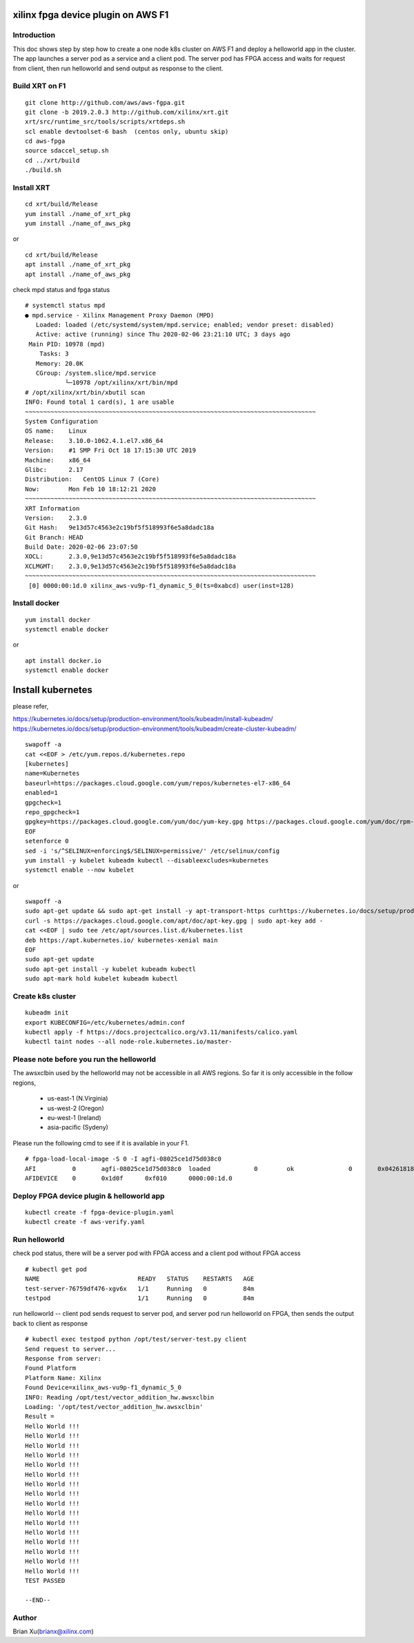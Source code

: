xilinx fpga device plugin on AWS F1
===================================

Introduction
------------

This doc shows step by step how to create a one node k8s cluster on AWS F1 and
deploy a helloworld app in the cluster. The app launches a server pod as a service
and a client pod. The server pod has FPGA access and waits for request from client,
then run helloworld and send output as response to the client.

.. image:: aws-f1-mpd.svg
   :align: center

Build XRT on F1
---------------

::

    git clone http://github.com/aws/aws-fgpa.git
    git clone -b 2019.2.0.3 http://github.com/xilinx/xrt.git
    xrt/src/runtime_src/tools/scripts/xrtdeps.sh
    scl enable devtoolset-6 bash  (centos only, ubuntu skip)
    cd aws-fpga
    source sdaccel_setup.sh
    cd ../xrt/build
    ./build.sh

Install XRT
-----------

::

    cd xrt/build/Release
    yum install ./name_of_xrt_pkg
    yum install ./name_of_aws_pkg

or

::

    cd xrt/build/Release
    apt install ./name_of_xrt_pkg
    apt install ./name_of_aws_pkg

check mpd status and fpga status

::

    # systemctl status mpd
    ● mpd.service - Xilinx Management Proxy Daemon (MPD)
       Loaded: loaded (/etc/systemd/system/mpd.service; enabled; vendor preset: disabled)
       Active: active (running) since Thu 2020-02-06 23:21:10 UTC; 3 days ago
     Main PID: 10978 (mpd)
        Tasks: 3
       Memory: 20.0K
       CGroup: /system.slice/mpd.service
               └─10978 /opt/xilinx/xrt/bin/mpd
    # /opt/xilinx/xrt/bin/xbutil scan
    INFO: Found total 1 card(s), 1 are usable
    ~~~~~~~~~~~~~~~~~~~~~~~~~~~~~~~~~~~~~~~~~~~~~~~~~~~~~~~~~~~~~~~~~~~~~~~~~~~~~~~~
    System Configuration
    OS name:    Linux
    Release:    3.10.0-1062.4.1.el7.x86_64
    Version:    #1 SMP Fri Oct 18 17:15:30 UTC 2019
    Machine:    x86_64
    Glibc:      2.17
    Distribution:   CentOS Linux 7 (Core)
    Now:        Mon Feb 10 18:12:21 2020
    ~~~~~~~~~~~~~~~~~~~~~~~~~~~~~~~~~~~~~~~~~~~~~~~~~~~~~~~~~~~~~~~~~~~~~~~~~~~~~~~~
    XRT Information
    Version:    2.3.0
    Git Hash:   9e13d57c4563e2c19bf5f518993f6e5a8dadc18a
    Git Branch: HEAD
    Build Date: 2020-02-06 23:07:50
    XOCL:       2.3.0,9e13d57c4563e2c19bf5f518993f6e5a8dadc18a
    XCLMGMT:    2.3.0,9e13d57c4563e2c19bf5f518993f6e5a8dadc18a
    ~~~~~~~~~~~~~~~~~~~~~~~~~~~~~~~~~~~~~~~~~~~~~~~~~~~~~~~~~~~~~~~~~~~~~~~~~~~~~~~~
     [0] 0000:00:1d.0 xilinx_aws-vu9p-f1_dynamic_5_0(ts=0xabcd) user(inst=128)

Install docker
--------------

::

    yum install docker
    systemctl enable docker

or

::

    apt install docker.io
    systemctl enable docker

Install kubernetes
==================

please refer,

https://kubernetes.io/docs/setup/production-environment/tools/kubeadm/install-kubeadm/
https://kubernetes.io/docs/setup/production-environment/tools/kubeadm/create-cluster-kubeadm/

::

    swapoff -a
    cat <<EOF > /etc/yum.repos.d/kubernetes.repo
    [kubernetes]
    name=Kubernetes
    baseurl=https://packages.cloud.google.com/yum/repos/kubernetes-el7-x86_64
    enabled=1
    gpgcheck=1
    repo_gpgcheck=1
    gpgkey=https://packages.cloud.google.com/yum/doc/yum-key.gpg https://packages.cloud.google.com/yum/doc/rpm-package-key.gpg
    EOF
    setenforce 0
    sed -i 's/^SELINUX=enforcing$/SELINUX=permissive/' /etc/selinux/config
    yum install -y kubelet kubeadm kubectl --disableexcludes=kubernetes
    systemctl enable --now kubelet

or

::

    swapoff -a
    sudo apt-get update && sudo apt-get install -y apt-transport-https curhttps://kubernetes.io/docs/setup/production-environment/tools/kubeadm/install-kubeadm/lhttps://kubernetes.io/docs/setup/production-environment/tools/kubeadm/install-kubeadm/https://kubernetes.io/docs/setup/production-environment/tools/kubeadm/install-kubeadm/https://kubernetes.io/docs/setup/production-environment/tools/kubeadm/install-kubeadm/https://kubernetes.io/docs/setup/production-environment/tools/kubeadm/install-kubeadm/https://kubernetes.io/docs/setup/production-environment/tools/kubeadm/install-kubeadm/https://kubernetes.io/docs/setup/production-environment/tools/kubeadm/install-kubeadm/https://kubernetes.io/docs/setup/production-environment/tools/kubeadm/install-kubeadm/https://kubernetes.io/docs/setup/production-environment/tools/kubeadm/install-kubeadm/https://kubernetes.io/docs/setup/production-environment/tools/kubeadm/install-kubeadm/
    curl -s https://packages.cloud.google.com/apt/doc/apt-key.gpg | sudo apt-key add -
    cat <<EOF | sudo tee /etc/apt/sources.list.d/kubernetes.list
    deb https://apt.kubernetes.io/ kubernetes-xenial main
    EOF
    sudo apt-get update
    sudo apt-get install -y kubelet kubeadm kubectl
    sudo apt-mark hold kubelet kubeadm kubectl

Create k8s cluster
------------------

::

    kubeadm init
    export KUBECONFIG=/etc/kubernetes/admin.conf
    kubectl apply -f https://docs.projectcalico.org/v3.11/manifests/calico.yaml
    kubectl taint nodes --all node-role.kubernetes.io/master-

Please note before you run the helloworld
-----------------------------------------
The awsxclbin used by the helloworld may not be accessible in all AWS
regions. So far it is only accessible in the follow regions,
  -  us-east-1 (N.Virginia)
  -  us-west-2 (Oregon)
  -  eu-west-1 (Ireland)
  -  asia-pacific (Sydeny)

Please run the following cmd to see if it is available in your F1.

::

    # fpga-load-local-image -S 0 -I agfi-08025ce1d75d038c0
    AFI          0       agfi-08025ce1d75d038c0  loaded            0        ok               0       0x04261818
    AFIDEVICE    0       0x1d0f      0xf010      0000:00:1d.0

Deploy FPGA device plugin & helloworld app
------------------------------------------

::

    kubectl create -f fpga-device-plugin.yaml
    kubectl create -f aws-verify.yaml

Run helloworld
--------------

check pod status, there will be a server pod with FPGA access and a
client pod without FPGA access

::

    # kubectl get pod
    NAME                           READY   STATUS    RESTARTS   AGE
    test-server-76759df476-xgv6x   1/1     Running   0          84m
    testpod                        1/1     Running   0          84m

run helloworld -- client pod sends request to server pod, and server pod
run helloworld on FPGA, then sends the output back to client as response

::

    # kubectl exec testpod python /opt/test/server-test.py client
    Send request to server...
    Response from server:
    Found Platform
    Platform Name: Xilinx
    Found Device=xilinx_aws-vu9p-f1_dynamic_5_0
    INFO: Reading /opt/test/vector_addition_hw.awsxclbin
    Loading: '/opt/test/vector_addition_hw.awsxclbin'
    Result = 
    Hello World !!! 
    Hello World !!! 
    Hello World !!! 
    Hello World !!! 
    Hello World !!! 
    Hello World !!! 
    Hello World !!! 
    Hello World !!! 
    Hello World !!! 
    Hello World !!! 
    Hello World !!! 
    Hello World !!! 
    Hello World !!! 
    Hello World !!! 
    Hello World !!! 
    Hello World !!! 
    TEST PASSED

    --END--

Author
------

Brian Xu(brianx@xilinx.com)
